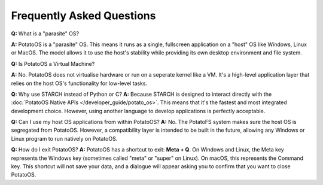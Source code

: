 Frequently Asked Questions
==========================

**Q:** What is a "parasite" OS?

**A:** PotatoOS is a "parasite" OS. This means it runs as a single, fullscreen application on a "host" OS like Windows, Linux or MacOS. The model allows it to use the host's stability while providing its own desktop environment and file system.


**Q:** Is PotatoOS a Virtual Machine?

**A:** No. PotatoOS does not virtualise hardware or run on a seperate kernel like a VM. It's a high-level application layer that relies on the host OS's functionality for low-level tasks.

**Q:** Why use STARCH instead of Python or C?
**A:** Because STARCH is designed to interact directly with the :doc:`PotatoOS Native APIs </developer_guide/potato_os>`. This means that it's the fastest and most integrated development choice. However, using another language to develop applications is perfectly acceptable.

**Q:** Can I use my host OS applications from within PotatoOS?
**A:** No. The PotatoFS system makes sure the host OS is segregated from PotatoOS. However, a compatibility layer is intended to be built in the future, allowing any Windows or Linux program to run natively on PotatoOS.

**Q:** How do I exit PotatoOS?
**A:** PotatoOS has a shortcut to exit: **Meta + Q**. On Windows and Linux, the Meta key represents the Windows key (sometimes called "meta" or "super" on Linux). On macOS, this represents the Command key. This shortcut will not save your data, and a dialogue will appear asking you to confirm that you want to close PotatoOS.

